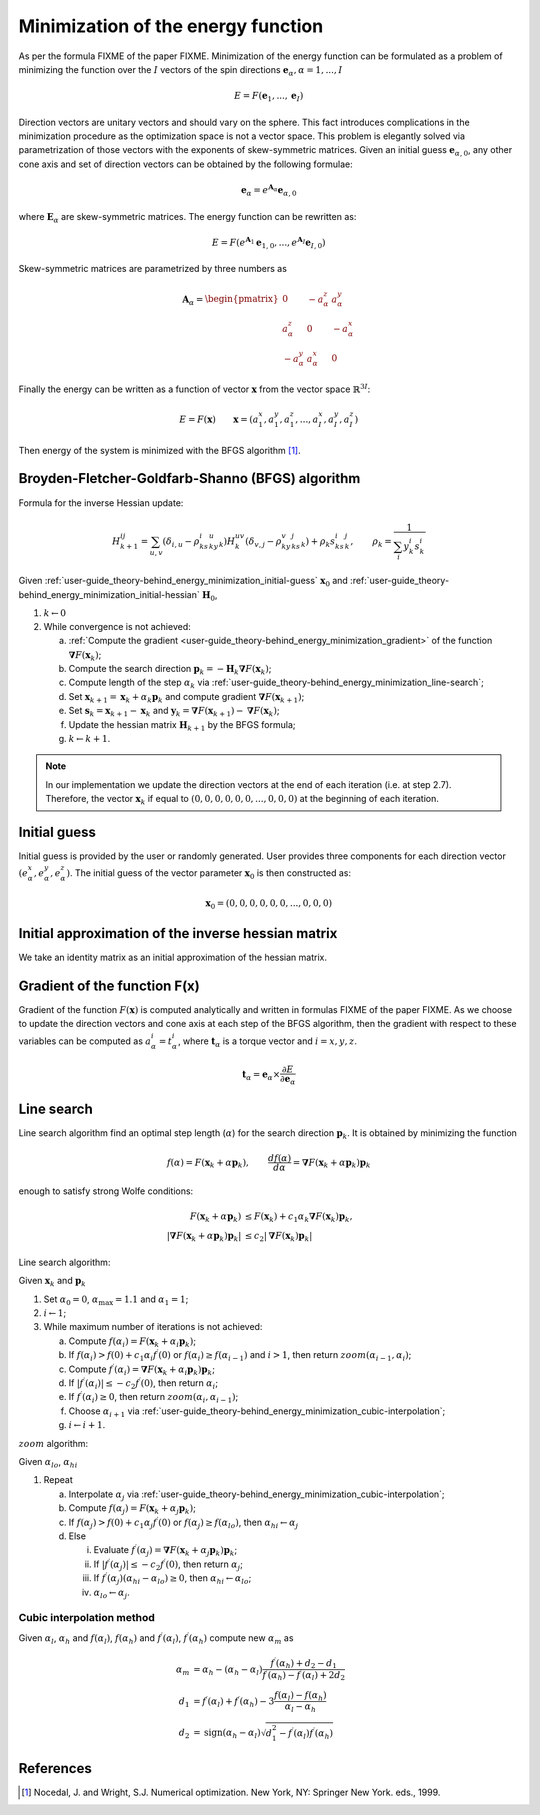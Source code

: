 

***********************************
Minimization of the energy function
***********************************

As per the formula FIXME of the paper FIXME. Minimization of the energy function can be
formulated as a problem of minimizing the function over the :math:`I` vectors of the
spin directions :math:`\boldsymbol{e}_{\alpha}, \alpha = 1, ..., I`

.. math::

	E = F(\boldsymbol{e}_{1}, ..., \boldsymbol{e}_{I})

Direction vectors are unitary vectors and should vary on the sphere. This fact
introduces complications in the minimization procedure as the optimization space is not
a vector space. This problem is elegantly solved via parametrization of those vectors
with the exponents of skew-symmetric matrices. Given an initial guess
:math:`\boldsymbol{e}_{\alpha, 0}`, any other cone axis and set of direction vectors
can be obtained by the following formulae:

.. math::

	\boldsymbol{e}_{\alpha} = e^{\boldsymbol{A}_{\alpha}} \boldsymbol{e}_{\alpha, 0}

where :math:`\boldsymbol{E}_{\alpha}` are skew-symmetric
matrices. The energy function can be rewritten as:

.. math::

	E
	=
	F(
		e^{\boldsymbol{A}_1} \boldsymbol{e}_{1, 0},
		...,
		e^{\boldsymbol{A}_I} \boldsymbol{e}_{I, 0}
	)

Skew-symmetric matrices are parametrized by three numbers as

.. math::

	\boldsymbol{A}_{\alpha}
	=
	\begin{pmatrix}
		0 & -a_{\alpha}^z & a_{\alpha}^y \\
		a_{\alpha}^z & 0 & -a_{\alpha}^x \\
		-a_{\alpha}^y & a_{\alpha}^x & 0
	\end{pmatrix}

Finally the energy can be written as a function of vector :math:`\boldsymbol{x}` from
the vector space :math:`\mathbb{R}^{3I}`:

.. math::

	E = F(\boldsymbol{x})
	\qquad
	\boldsymbol{x}
	=(
		a_{1}^x, a_{1}^y, a_{1}^z,
		...,
		a_{I}^x, a_{I}^y, a_{I}^z
	)

Then energy of the system is minimized with the BFGS algorithm [1]_.


Broyden-Fletcher-Goldfarb-Shanno (BFGS) algorithm
=================================================

Formula for the inverse Hessian update:

.. math::

	H^{ij}_{k+1}
	=
	\sum_{u,v}(\delta_{i,u} - \rho_ks^i_ky^u_k)
	H^{uv}_k
	(\delta_{v,j} - \rho_ky^v_ks^j_k) + \rho_k s^i_ks^j_k,
	\qquad
	\rho_k = \dfrac{1}{\sum_i y^i_k s^i_k}

Given :ref:`user-guide_theory-behind_energy_minimization_initial-guess`
:math:`\boldsymbol{x}_0` and :ref:`user-guide_theory-behind_energy_minimization_initial-hessian`
:math:`\boldsymbol{H}_0`,


1.  :math:`k \gets 0`
#.  While convergence is not achieved:

    a)  :ref:`Compute the gradient <user-guide_theory-behind_energy_minimization_gradient>`
        of the function :math:`\boldsymbol{\nabla} F(\boldsymbol{x}_k)`;
    #)  Compute the search direction
        :math:`\boldsymbol{p}_k = -\boldsymbol{H}_k \boldsymbol{\nabla} F(\boldsymbol{x}_k)`;
    #)  Compute length of the step :math:`\alpha_k` via
        :ref:`user-guide_theory-behind_energy_minimization_line-search`;
    #)  Set :math:`\boldsymbol{x}_{k+1} = \boldsymbol{x}_k + \alpha_k \boldsymbol{p}_k`
        and compute gradient :math:`\boldsymbol{\nabla} F(\boldsymbol{x}_{k+1})`;
    #)  Set :math:`\boldsymbol{s}_k = \boldsymbol{x}_{k+1} - \boldsymbol{x}_k` and
        :math:`\boldsymbol{y}_k = \boldsymbol{\nabla} F(\boldsymbol{x}_{k+1}) - \boldsymbol{\nabla} F(\boldsymbol{x}_k)`;
    #)  Update the hessian matrix :math:`\boldsymbol{H}_{k+1}` by the BFGS formula;
    #)  :math:`k \gets k + 1`.


.. note::
	In our implementation we update the direction vectors at the end of each iteration
	(i.e. at step 2.7). Therefore, the vector :math:`\boldsymbol{x}_k` if equal to
	:math:`( 0, 0, 0, 0, 0, 0, ..., 0, 0, 0)` at the beginning of each iteration.



.. _user-guide_theory-behind_energy_minimization_initial-guess:

Initial guess
=============

Initial guess is provided by the user  or randomly generated.
User provides three components for each direction vector
:math:`(e_{\alpha}^x, e_{\alpha}^y, e_{\alpha}^z)`. The initial guess of the vector
parameter :math:`\boldsymbol{x}_0` is then constructed as:

.. math::

	\boldsymbol{x}_0
	=(
		0, 0, 0,
		0, 0, 0,
		...,
		0, 0, 0
	)

.. _user-guide_theory-behind_energy_minimization_initial-hessian:

Initial approximation of the inverse hessian matrix
===================================================

We take an identity matrix as an initial approximation of the hessian matrix.


.. _user-guide_theory-behind_energy_minimization_gradient:

Gradient of the function F(x)
=============================

Gradient of the function :math:`F(\boldsymbol{x})` is computed analytically and written
in formulas FIXME of the paper FIXME. As we choose to update the direction vectors and
cone axis at each step of the BFGS algorithm, then the gradient with respect to these
variables can be computed as :math:`a_{\alpha}^i = t_{\alpha}^i`, where
:math:`\boldsymbol{t}_{\alpha}` is a torque vector and :math:`i = x, y, z`.

.. math::

	\boldsymbol{t}_{\alpha}
	=
	\boldsymbol{e}_{\alpha} \times \dfrac{\partial E}{\partial\boldsymbol{e}_{\alpha}}


.. _user-guide_theory-behind_energy_minimization_line-search:

Line search
===========

Line search algorithm find an optimal step length (:math:`\alpha`) for the search
direction :math:`\boldsymbol{p}_k`. It is obtained by minimizing the function

.. math::

	f(\alpha) = F(\boldsymbol{x}_k + \alpha \boldsymbol{p}_k),
	\qquad
	\dfrac{d f(\alpha)}{d \alpha} = \boldsymbol{\nabla} F(\boldsymbol{x}_k + \alpha \boldsymbol{p}_k) \boldsymbol{p}_k

enough to satisfy strong Wolfe conditions:

.. math::

	F(\boldsymbol{x}_k + \alpha\boldsymbol{p}_k)
	&\le
	F(\boldsymbol{x}_k) + c_1 \alpha_k \boldsymbol{\nabla} F(\boldsymbol{x}_k) \boldsymbol{p}_k,
	\\
	\vert\boldsymbol{\nabla} F(\boldsymbol{x}_k + \alpha\boldsymbol{p}_k)\boldsymbol{p}_k\vert
	&\le
	c_2\vert\boldsymbol{\nabla} F(\boldsymbol{x}_k)\boldsymbol{p}_k\vert

Line search algorithm:

Given :math:`\boldsymbol{x}_k` and :math:`\boldsymbol{p}_k`


1.  Set :math:`\alpha_0 = 0`, :math:`\alpha_{\text{max}} = 1.1` and :math:`\alpha_1 = 1`;
#.  :math:`i \gets 1`;
#.  While maximum number of iterations is not achieved:

    a)  Compute :math:`f(\alpha_i) = F(\boldsymbol{x}_k + \alpha_i \boldsymbol{p}_k)`;
    #)  If :math:`f(\alpha_i) > f(0) + c_1 \alpha_i f^{\prime}(0)`
        or :math:`f(\alpha_i) \ge f(\alpha_{i-1})`
        and :math:`i > 1`, then return :math:`zoom(\alpha_{i-1}, \alpha_i)`;
    #)  Compute :math:`f^{\prime}(\alpha_i) = \boldsymbol{\nabla} F(\boldsymbol{x}_k + \alpha_i \boldsymbol{p}_k) \boldsymbol{p}_k`;
    #)  If :math:`\vert f^{\prime}(\alpha_i)\vert \le -c_2 f^{\prime}(0)`,
        then return :math:`\alpha_i`;
    #)  If :math:`f^{\prime}(\alpha_i) \ge 0`,
        then return :math:`zoom(\alpha_i, \alpha_{i-1})`;
    #)  Choose :math:`\alpha_{i+1}` via :ref:`user-guide_theory-behind_energy_minimization_cubic-interpolation`;
    #)  :math:`i \gets i + 1`.


:math:`zoom` algorithm:

Given :math:`\alpha_{lo}`, :math:`\alpha_{hi}`

1.  Repeat

    a)  Interpolate :math:`\alpha_j` via :ref:`user-guide_theory-behind_energy_minimization_cubic-interpolation`;
    #)  Compute :math:`f(\alpha_j) = F(\boldsymbol{x}_k + \alpha_j \boldsymbol{p}_k)`;
    #)  If :math:`f(\alpha_j) > f(0) + c_1 \alpha_j f^{\prime}(0)`
        or :math:`f(\alpha_j) \ge f(\alpha_{lo})`,
        then :math:`\alpha_{hi} \gets \alpha_j`
    #)  Else

        i)  Evaluate
            :math:`f^{\prime}(\alpha_j) = \boldsymbol{\nabla} F(\boldsymbol{x}_k + \alpha_j \boldsymbol{p}_k) \boldsymbol{p}_k`;
        #)  If :math:`\vert f^{\prime}(\alpha_j)\vert \le -c_2 f^{\prime}(0)`,
            then return :math:`\alpha_j`;
        #)  If :math:`f^{\prime}(\alpha_j)(\alpha_{hi} - \alpha_{lo}) \ge 0`,
            then :math:`\alpha_{hi} \gets \alpha_{lo}`;
        #) :math:`\alpha_{lo} \gets \alpha_j`.


.. _user-guide_theory-behind_energy_minimization_cubic-interpolation:

Cubic interpolation method
--------------------------

Given :math:`\alpha_l`, :math:`\alpha_h` and :math:`f(\alpha_l)`, :math:`f(\alpha_h)`
and :math:`f^{\prime}(\alpha_l)`, :math:`f^{\prime}(\alpha_h)` compute new :math:`\alpha_m`
as

.. math::

	\alpha_m &= \alpha_h - (\alpha_h - \alpha_l) \dfrac{f^{\prime}(\alpha_h) + d_2 - d_1}{f^{\prime}(\alpha_h) - f^{\prime}(\alpha_l) + 2d_2}
	\\
	d_1 &= f^{\prime}(\alpha_l) + f^{\prime}(\alpha_h) - 3 \dfrac{f(\alpha_l) - f(\alpha_h)}{\alpha_l - \alpha_h}
	\\
	d_2 &= \text{sign}(\alpha_h - \alpha_l) \sqrt{d_1^2 - f^{\prime}(\alpha_l)f^{\prime}(\alpha_h)}




References
==========

.. [1] Nocedal, J. and Wright, S.J.
       Numerical optimization. New York, NY: Springer New York.
       eds., 1999.
